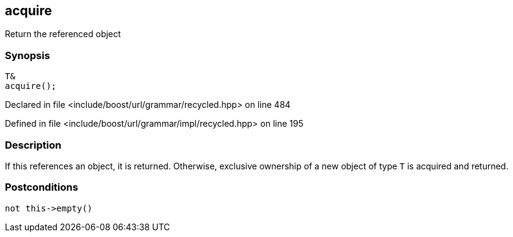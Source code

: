 :relfileprefix: ../../../../
[#1FB2D8B77EC0A957E1B198C70860D01089288EA3]
== acquire

pass:v,q[Return the referenced object]


=== Synopsis

[source,cpp,subs="verbatim,macros,-callouts"]
----
T&
acquire();
----

Declared in file <include/boost/url/grammar/recycled.hpp> on line 484

Defined in file <include/boost/url/grammar/impl/recycled.hpp> on line 195

=== Description

pass:v,q[If this references an object, it is] pass:v,q[returned. Otherwise, exclusive ownership]
pass:v,q[of a new object of type `T` is acquired]
pass:v,q[and returned.]

=== Postconditions
[,cpp]
----
not this->empty()
----


